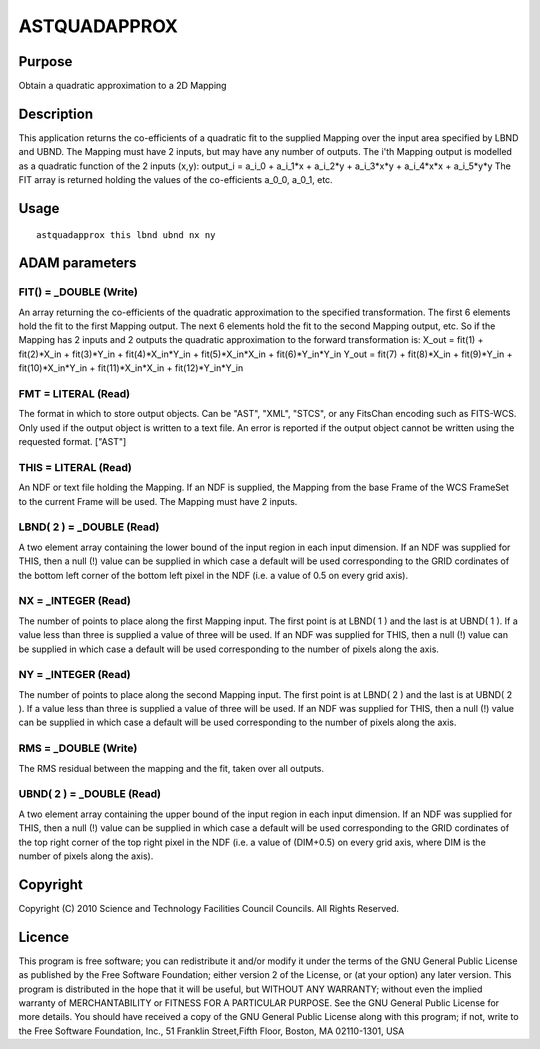 

ASTQUADAPPROX
=============


Purpose
~~~~~~~
Obtain a quadratic approximation to a 2D Mapping


Description
~~~~~~~~~~~
This application returns the co-efficients of a quadratic fit to the
supplied Mapping over the input area specified by LBND and UBND. The
Mapping must have 2 inputs, but may have any number of outputs. The
i'th Mapping output is modelled as a quadratic function of the 2
inputs (x,y):
output_i = a_i_0 + a_i_1*x + a_i_2*y + a_i_3*x*y + a_i_4*x*x +
a_i_5*y*y
The FIT array is returned holding the values of the co-efficients
a_0_0, a_0_1, etc.


Usage
~~~~~


::

    
       astquadapprox this lbnd ubnd nx ny
       



ADAM parameters
~~~~~~~~~~~~~~~



FIT() = _DOUBLE (Write)
```````````````````````
An array returning the co-efficients of the quadratic approximation to
the specified transformation. The first 6 elements hold the fit to the
first Mapping output. The next 6 elements hold the fit to the second
Mapping output, etc. So if the Mapping has 2 inputs and 2 outputs the
quadratic approximation to the forward transformation is:
X_out = fit(1) + fit(2)*X_in + fit(3)*Y_in + fit(4)*X_in*Y_in +
fit(5)*X_in*X_in + fit(6)*Y_in*Y_in
Y_out = fit(7) + fit(8)*X_in + fit(9)*Y_in + fit(10)*X_in*Y_in +
fit(11)*X_in*X_in + fit(12)*Y_in*Y_in



FMT = LITERAL (Read)
````````````````````
The format in which to store output objects. Can be "AST", "XML",
"STCS", or any FitsChan encoding such as FITS-WCS. Only used if the
output object is written to a text file. An error is reported if the
output object cannot be written using the requested format. ["AST"]



THIS = LITERAL (Read)
`````````````````````
An NDF or text file holding the Mapping. If an NDF is supplied, the
Mapping from the base Frame of the WCS FrameSet to the current Frame
will be used. The Mapping must have 2 inputs.



LBND( 2 ) = _DOUBLE (Read)
``````````````````````````
A two element array containing the lower bound of the input region in
each input dimension. If an NDF was supplied for THIS, then a null (!)
value can be supplied in which case a default will be used
corresponding to the GRID cordinates of the bottom left corner of the
bottom left pixel in the NDF (i.e. a value of 0.5 on every grid axis).



NX = _INTEGER (Read)
````````````````````
The number of points to place along the first Mapping input. The first
point is at LBND( 1 ) and the last is at UBND( 1 ). If a value less
than three is supplied a value of three will be used. If an NDF was
supplied for THIS, then a null (!) value can be supplied in which case
a default will be used corresponding to the number of pixels along the
axis.



NY = _INTEGER (Read)
````````````````````
The number of points to place along the second Mapping input. The
first point is at LBND( 2 ) and the last is at UBND( 2 ). If a value
less than three is supplied a value of three will be used. If an NDF
was supplied for THIS, then a null (!) value can be supplied in which
case a default will be used corresponding to the number of pixels
along the axis.



RMS = _DOUBLE (Write)
`````````````````````
The RMS residual between the mapping and the fit, taken over all
outputs.



UBND( 2 ) = _DOUBLE (Read)
``````````````````````````
A two element array containing the upper bound of the input region in
each input dimension. If an NDF was supplied for THIS, then a null (!)
value can be supplied in which case a default will be used
corresponding to the GRID cordinates of the top right corner of the
top right pixel in the NDF (i.e. a value of (DIM+0.5) on every grid
axis, where DIM is the number of pixels along the axis).



Copyright
~~~~~~~~~
Copyright (C) 2010 Science and Technology Facilities Council Councils.
All Rights Reserved.


Licence
~~~~~~~
This program is free software; you can redistribute it and/or modify
it under the terms of the GNU General Public License as published by
the Free Software Foundation; either version 2 of the License, or (at
your option) any later version.
This program is distributed in the hope that it will be useful, but
WITHOUT ANY WARRANTY; without even the implied warranty of
MERCHANTABILITY or FITNESS FOR A PARTICULAR PURPOSE. See the GNU
General Public License for more details.
You should have received a copy of the GNU General Public License
along with this program; if not, write to the Free Software
Foundation, Inc., 51 Franklin Street,Fifth Floor, Boston, MA
02110-1301, USA


